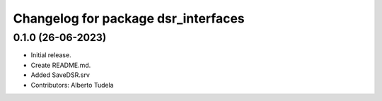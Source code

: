 ^^^^^^^^^^^^^^^^^^^^^^^^^^^^^^^^^^^^^^^^^^^^^^^^^
Changelog for package dsr_interfaces
^^^^^^^^^^^^^^^^^^^^^^^^^^^^^^^^^^^^^^^^^^^^^^^^^

0.1.0 (26-06-2023)
------------------
* Initial release.
* Create README.md.
* Added SaveDSR.srv
* Contributors: Alberto Tudela
